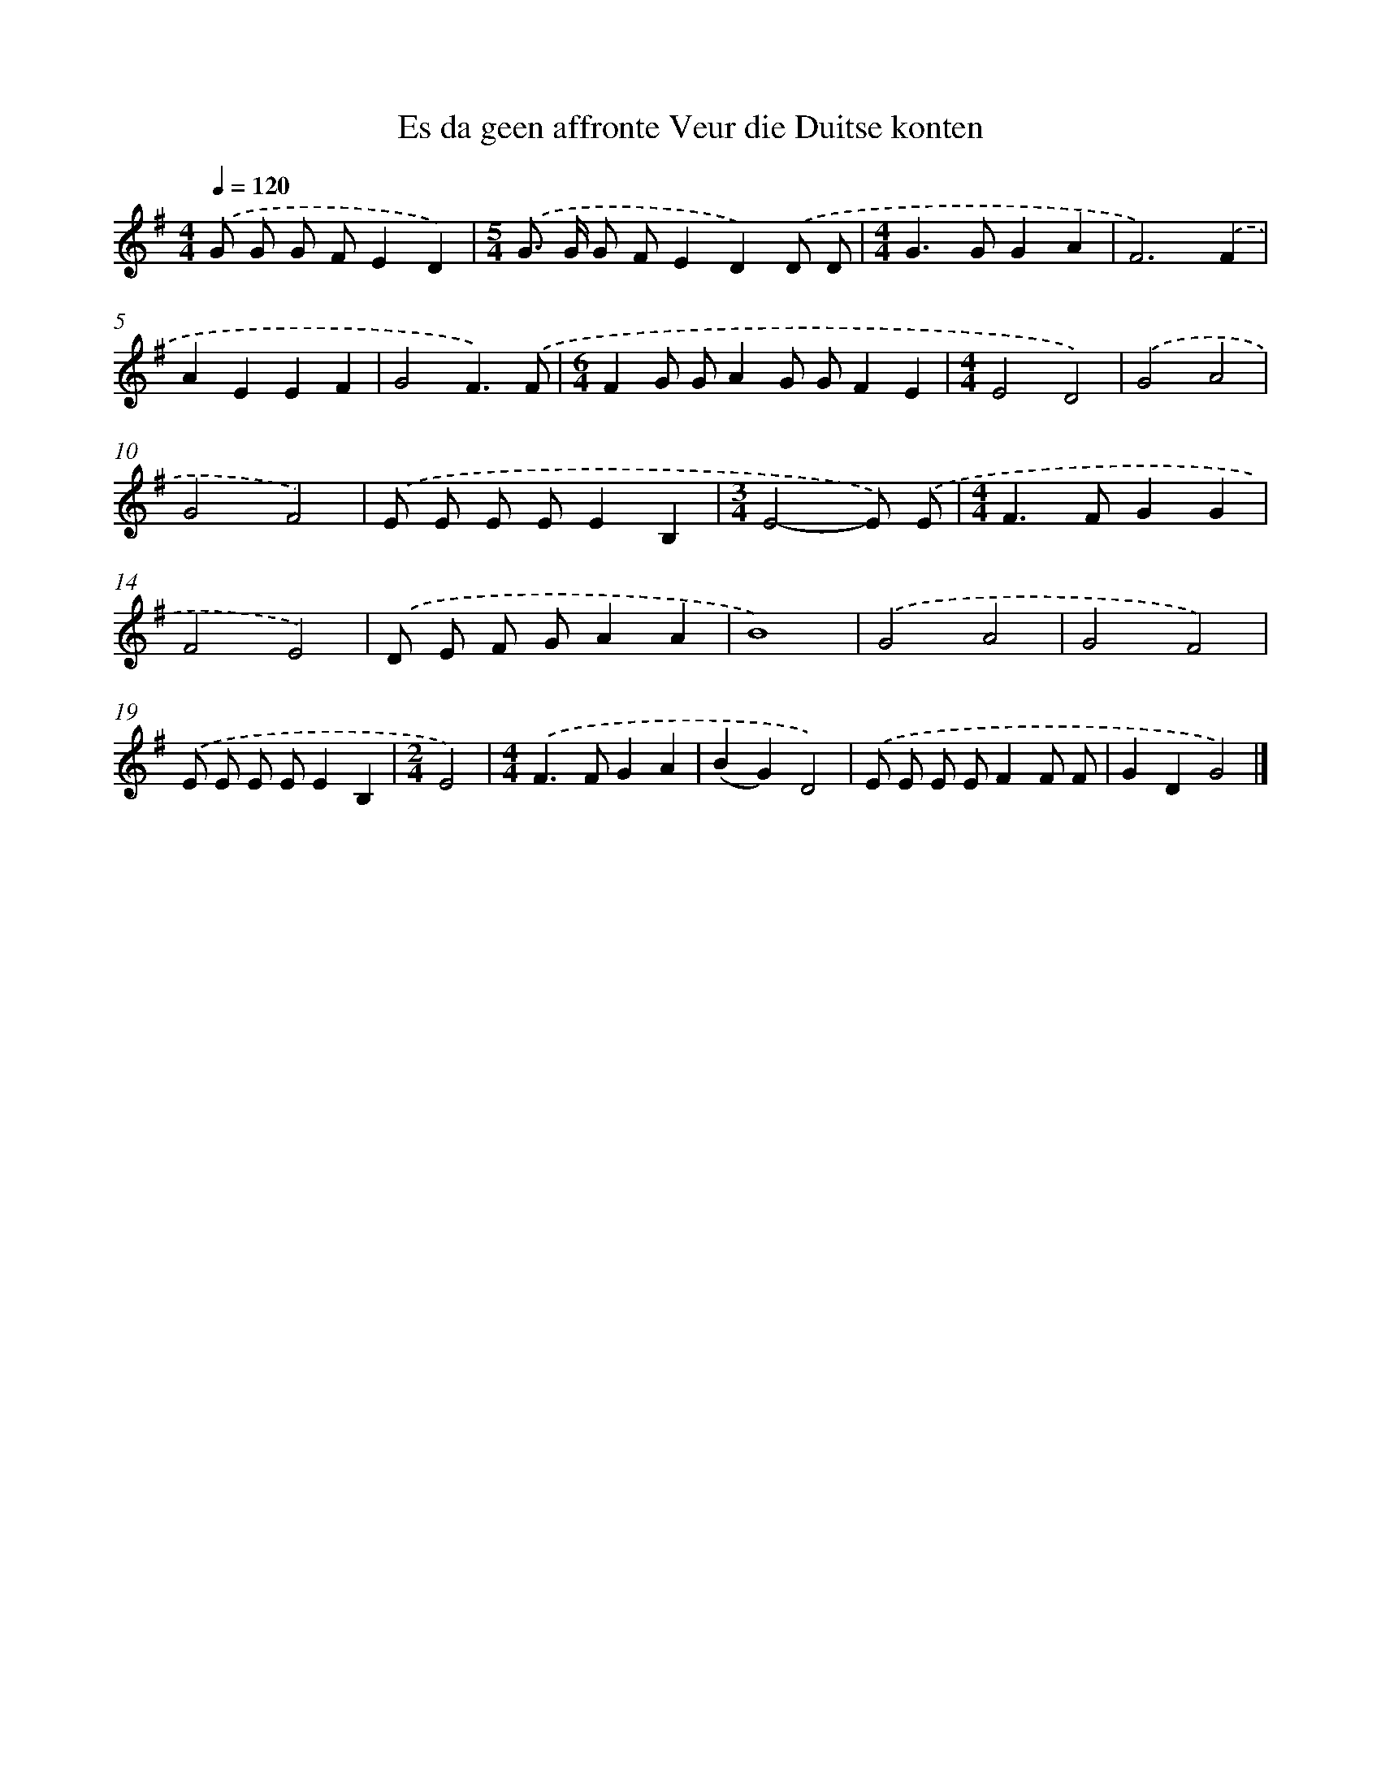 X: 4811
T: Es da geen affronte Veur die Duitse konten
%%abc-version 2.0
%%abcx-abcm2ps-target-version 5.9.1 (29 Sep 2008)
%%abc-creator hum2abc beta
%%abcx-conversion-date 2018/11/01 14:36:12
%%humdrum-veritas 4177692421
%%humdrum-veritas-data 2188437646
%%continueall 1
%%barnumbers 0
L: 1/8
M: 4/4
Q: 1/4=120
K: G clef=treble
.('G G G FE2D2) |
[M:5/4].('G> G G FE2D2).('D D |
[M:4/4]G2>G2G2A2 |
F6).('F2 |
A2E2E2F2 |
G4F3).('F |
[M:6/4]F2G GA2G GF2E2 |
[M:4/4]E4D4) |
.('G4A4 |
G4F4) |
.('E E E EE2B,2 |
[M:3/4]E4-E) .('E |
[M:4/4]F2>F2G2G2 |
F4E4) |
.('D E F GA2A2 |
B8) |
.('G4A4 |
G4F4) |
.('E E E EE2B,2 |
[M:2/4]E4) |
[M:4/4].('F2>F2G2A2 |
(B2G2)D4) |
.('E E E EF2F F |
G2D2G4) |]
